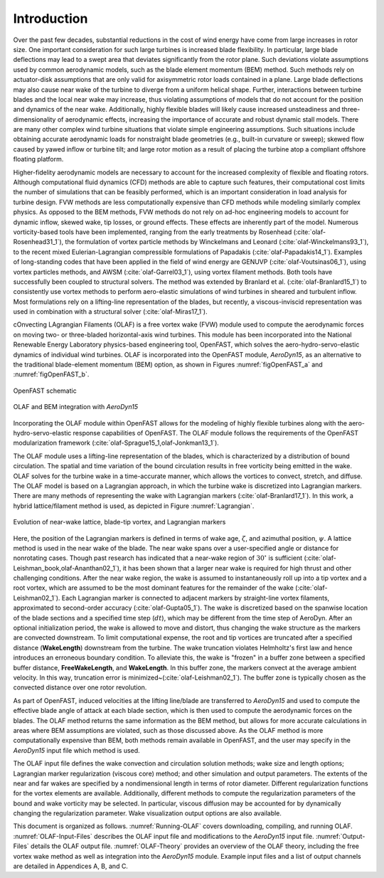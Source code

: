 .. _Introduction:

Introduction
============
Over the past few decades, substantial reductions in the cost of wind energy
have come from large increases in rotor size. One important consideration for
such large turbines is increased blade flexibility. In particular, large blade
deflections may lead to a swept area that deviates significantly from the rotor
plane. Such deviations violate assumptions used by common aerodynamic models,
such as the blade element momentum (BEM) method. Such methods rely on
actuator-disk assumptions that are only valid for axisymmetric rotor loads
contained in a plane. Large blade deflections may also cause near wake of the
turbine to diverge from a uniform helical shape. Further, interactions between
turbine blades and the local near wake may increase, thus violating assumptions
of models that do not account for the position and dynamics of the near wake.
Additionally, highly flexible blades will likely cause increased unsteadiness
and three-dimensionality of aerodynamic effects, increasing the importance of
accurate and robust dynamic stall models. There are many other complex wind
turbine situations that violate simple engineering assumptions. Such situations
include obtaining accurate aerodynamic loads for nonstraight blade geometries
(e.g., built-in curvature or sweep); skewed flow caused by yawed inflow or
turbine tilt; and large rotor motion as a result of placing the turbine atop a
compliant offshore floating platform.

Higher-fidelity aerodynamic models are necessary to account for the increased
complexity of flexible and floating rotors. Although computational fluid
dynamics (CFD) methods are able to capture such features, their computational
cost limits the number of simulations that can be feasibly performed, which is
an important consideration in load analysis for turbine design. FVW methods are
less computationally expensive than CFD methods while modeling similarly complex
physics. As opposed to the BEM methods, FVW methods do not rely on ad-hoc
engineering models to account for dynamic inflow, skewed wake, tip losses, or
ground effects. These effects are inherently part of the model. Numerous
vorticity-based tools have been implemented, ranging from the early treatments
by Rosenhead (:cite:`olaf-Rosenhead31_1`), the formulation of vortex particle methods
by Winckelmans and Leonard (:cite:`olaf-Winckelmans93_1`), to the recent mixed
Eulerian-Lagrangian compressible formulations of
Papadakis (:cite:`olaf-Papadakis14_1`). Examples of long-standing codes that have been
applied in the field of wind energy are GENUVP (:cite:`olaf-Voutsinas06_1`), using
vortex particles methods, and AWSM (:cite:`olaf-Garrel03_1`), using vortex filament
methods. Both tools have successfully been coupled to structural solvers. The
method was extended by Branlard et al. (:cite:`olaf-Branlard15_1`) to consistently use
vortex methods to perform aero-elastic simulations of wind turbines in sheared
and turbulent inflow. Most formulations rely on a lifting-line representation of
the blades, but recently, a viscous-inviscid representation was used in
combination with a structural solver (:cite:`olaf-Miras17_1`).

cOnvecting LAgrangian Filaments (OLAF) is a free vortex wake (FVW) module used
to compute the aerodynamic forces on moving two- or three-bladed horizontal-axis
wind turbines.  This module has been incorporated into the National Renewable
Energy Laboratory physics-based engineering tool, OpenFAST, which solves the
aero-hydro-servo-elastic dynamics of individual wind turbines. OLAF is
incorporated into the OpenFAST module, *AeroDyn15*, as an alternative to the
traditional blade-element momentum (BEM) option, as shown in
Figures :numref:`figOpenFAST_a` and :numref:`figOpenFAST_b`.

..   _figOpenFAST_a:

.. figure:: Schematics/OpenFAST.png
   :alt: OpenFAST schematic
   :width: 100%
   :align: center

   OpenFAST schematic

..   _figOpenFAST_b:

.. figure:: Schematics/FVWwithOpenFAST.png
   :alt: OpenFAST overview schematic and OLAF integration
   :width: 100%
   :align: center

   OLAF and BEM integration with *AeroDyn15*

Incorporating the OLAF module within OpenFAST allows for the modeling of
highly flexible turbines along with the aero-hydro-servo-elastic
response capabilities of OpenFAST. The OLAF module follows the
requirements of the OpenFAST modularization framework 
(:cite:`olaf-Sprague15_1,olaf-Jonkman13_1`).

The OLAF module uses a lifting-line representation of the blades, which
is characterized by a distribution of bound circulation. The spatial and
time variation of the bound circulation results in free vorticity being
emitted in the wake. OLAF solves for the turbine wake in a time-accurate
manner, which allows the vortices to convect, stretch, and diffuse. The
OLAF model is based on a Lagrangian approach, in which the turbine wake
is discretized into Lagrangian markers. There are many methods of
representing the wake with Lagrangian
markers (:cite:`olaf-Branlard17_1`). In this work, a hybrid
lattice/filament method is used, as depicted in
Figure :numref:`Lagrangian`.

.. figure:: Schematics/LagrangianMarkers.png
   :alt: Evolution of near-wake lattice, blade-tip vortex, and Lagrangian markers
   :name: Lagrangian
   :width: 100%
   :align: center

   Evolution of near-wake lattice, blade-tip vortex, and Lagrangian
   markers

Here, the position of the Lagrangian markers is defined in terms of wake
age, :math:`\zeta`, and azimuthal position, :math:`\psi`. A lattice
method is used in the near wake of the blade. The near wake spans over a
user-specified angle or distance for nonrotating cases. Though past
research has indicated that a near-wake region of :math:`30^\circ` is
sufficient (:cite:`olaf-Leishman_book,olaf-Ananthan02_1`), it has been shown that a larger
near wake is required for high thrust and other challenging conditions. After
the near wake region, the wake is assumed to instantaneously roll up into a tip
vortex and a root vortex, which are assumed to be the most dominant features for
the remainder of the wake (:cite:`olaf-Leishman02_1`). Each Lagrangian marker is
connected to adjacent markers by straight-line vortex filaments, approximated to
second-order accuracy (:cite:`olaf-Gupta05_1`). The wake is discretized based on the
spanwise location of the blade sections and a specified time step (:math:`dt`),
which may be different from the time step of AeroDyn.  After an optional
initialization period, the wake is allowed to move and distort, thus changing
the wake structure as the markers are convected downstream.  To limit
computational expense, the root and tip vortices are truncated after a specified
distance (**WakeLength**) downstream from the turbine. The wake truncation
violates Helmholtz's first law and hence introduces an erroneous boundary
condition. To alleviate this, the wake is "frozen" in a buffer zone between a
specified buffer distance, **FreeWakeLength**, and **WakeLength**. In this
buffer zone, the markers convect at the average ambient velocity. In this way,
truncation error is minimized~(:cite:`olaf-Leishman02_1`). The buffer zone is
typically chosen as the convected distance over one rotor revolution.

As part of OpenFAST, induced velocities at the lifting line/blade are
transferred to *AeroDyn15* and used to compute the effective blade angle of
attack at each blade section, which is then used to compute the aerodynamic
forces on the blades. The OLAF method returns the same information as the BEM
method, but allows for more accurate calculations in areas where BEM assumptions
are violated, such as those discussed above. As the OLAF method is more
computationally expensive than BEM, both methods remain available in OpenFAST,
and the user may specify in the *AeroDyn15* input file which method is
used.

The OLAF input file defines the wake convection and circulation solution
methods; wake size and length options; Lagrangian marker regularization (viscous
core) method; and other simulation and output parameters. The extents of the
near and far wakes are specified by a nondimensional length in terms of rotor
diameter. Different regularization functions for the vortex elements are
available. Additionally, different methods to compute the regularization
parameters of the bound and wake vorticity may be selected. In particular,
viscous diffusion may be accounted for by dynamically changing the
regularization parameter. Wake visualization output options are also available.

This document is organized as follows. :numref:`Running-OLAF` covers
downloading, compiling, and running OLAF. :numref:`OLAF-Input-Files` describes the
OLAF input file and modifications to the *AeroDyn15* input file.
:numref:`Output-Files` details the OLAF output file.  :numref:`OLAF-Theory`
provides an overview of the OLAF theory, including the free vortex wake method
as well as integration into the *AeroDyn15* module. Example input files and a
list of output channels are detailed in Appendices A, B, and C.



